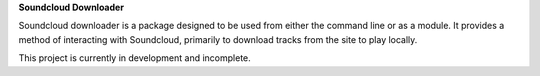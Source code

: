 **Soundcloud Downloader**

Soundcloud downloader is a package designed to be used from either the command line or as a module. It provides a method of interacting with Soundcloud, primarily to download tracks from the site to play locally.

This project is currently in development and incomplete.
